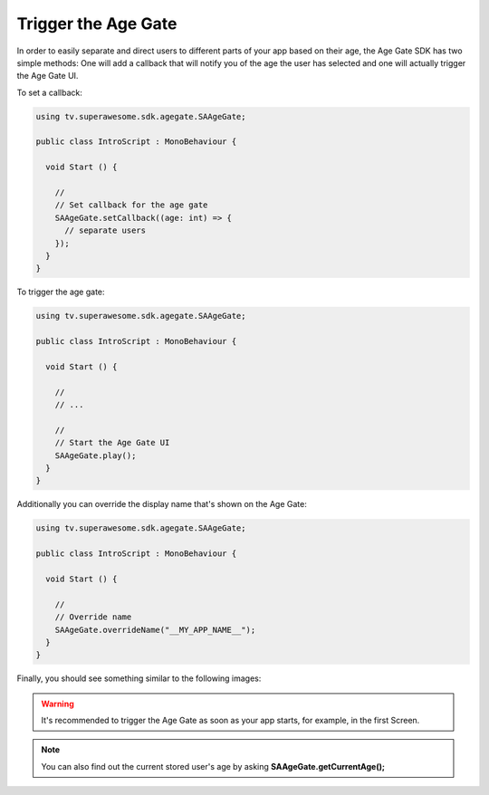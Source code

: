 Trigger the Age Gate
====================

In order to easily separate and direct users to different parts of your app based on their age, the Age Gate SDK has two simple methods:
One will add a callback that will notify you of the age the user has selected and one will actually trigger the Age Gate UI.

To set a callback:

.. code-block:: c#

    using tv.superawesome.sdk.agegate.SAAgeGate;

    public class IntroScript : MonoBehaviour {

      void Start () {

        //
        // Set callback for the age gate
        SAAgeGate.setCallback((age: int) => {
          // separate users
        });
      }
    }

To trigger the age gate:

.. code-block:: c#

    using tv.superawesome.sdk.agegate.SAAgeGate;

    public class IntroScript : MonoBehaviour {

      void Start () {

        //
        // ...

        //
        // Start the Age Gate UI
        SAAgeGate.play();
      }
    }

Additionally you can override the display name that's shown on the Age Gate:

.. code-block:: c#

    using tv.superawesome.sdk.agegate.SAAgeGate;

    public class IntroScript : MonoBehaviour {

      void Start () {

        //
        // Override name
        SAAgeGate.overrideName("__MY_APP_NAME__");
      }
    }

Finally, you should see something similar to the following images:

.. image:: img/AgeGate_1.png
.. image:: img/AgeGate_2.png

.. warning:: It's recommended to trigger the Age Gate as soon as your app starts, for example, in the first Screen.

.. note:: You can also find out the current stored user's age by asking **SAAgeGate.getCurrentAge();**
